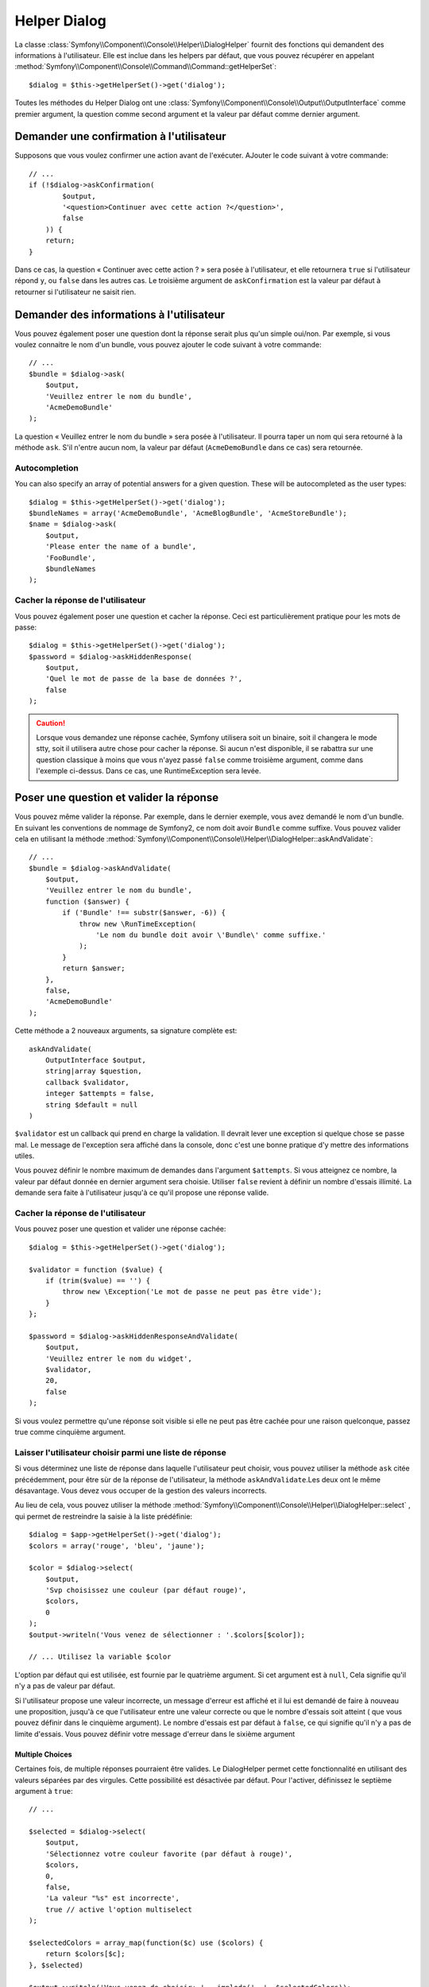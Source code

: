 .. index::
    single: Console Helpers; Dialog Helper

Helper Dialog
=============

La classe :class:`Symfony\\Component\\Console\\Helper\\DialogHelper` fournit
des fonctions qui demandent des informations à l'utilisateur. Elle est inclue
dans les helpers par défaut, que vous pouvez récupérer en appelant
:method:`Symfony\\Component\\Console\\Command\\Command::getHelperSet`::

    $dialog = $this->getHelperSet()->get('dialog');

Toutes les méthodes du Helper Dialog ont une 
:class:`Symfony\\Component\\Console\\Output\\OutputInterface` comme premier argument,
la question comme second argument et la valeur par défaut comme dernier argument.

Demander une confirmation à l'utilisateur
-----------------------------------------

Supposons que vous voulez confirmer une action avant de l'exécuter. AJouter
le code suivant à votre commande::

    // ...
    if (!$dialog->askConfirmation(
            $output,
            '<question>Continuer avec cette action ?</question>',
            false
        )) {
        return;
    }

Dans ce cas, la question « Continuer avec cette action ? » sera posée à l'utilisateur,
et elle retournera ``true`` si l'utilisateur répond ``y``, ou ``false`` dans les autres
cas. Le troisième argument de ``askConfirmation`` est la valeur par défaut à retourner
si l'utilisateur ne saisit rien.

Demander des informations à l'utilisateur
-----------------------------------------

Vous pouvez également poser une question dont la réponse serait plus qu'un simple
oui/non. Par exemple, si vous voulez connaitre le nom d'un bundle, vous pouvez
ajouter le code suivant à votre commande::

    // ...
    $bundle = $dialog->ask(
        $output,
        'Veuillez entrer le nom du bundle',
        'AcmeDemoBundle'
    );

La question « Veuillez entrer le nom du bundle » sera posée à l'utilisateur. Il
pourra taper un nom qui sera retourné à la méthode ``ask``. S'il n'entre aucun nom,
la valeur par défaut (``AcmeDemoBundle`` dans ce cas) sera retournée.

Autocompletion
~~~~~~~~~~~~~~

.. versionadded:: 2.2
    Autocompletion for questions was added in Symfony 2.2.

You can also specify an array of potential answers for a given question. These
will be autocompleted as the user types::

    $dialog = $this->getHelperSet()->get('dialog');
    $bundleNames = array('AcmeDemoBundle', 'AcmeBlogBundle', 'AcmeStoreBundle');
    $name = $dialog->ask(
        $output,
        'Please enter the name of a bundle',
        'FooBundle',
        $bundleNames
    );

Cacher la réponse de l'utilisateur
~~~~~~~~~~~~~~~~~~~~~~~~~~~~~~~~~~

.. versionadded:: 2.2
    La méthode ``askHiddenResponse`` a été ajoutée dans Symfony 2.2.
 
Vous pouvez également poser une question et cacher la réponse. Ceci
est particulièrement pratique pour les mots de passe::

    $dialog = $this->getHelperSet()->get('dialog');
    $password = $dialog->askHiddenResponse(
        $output,
        'Quel le mot de passe de la base de données ?',
        false
    );

.. caution::
   
    Lorsque vous demandez une réponse cachée, Symfony utilisera soit un binaire,
    soit il changera le mode stty, soit il utilisera autre chose pour cacher la
    réponse. Si aucun n'est disponible, il se rabattra sur une question classique
    à moins que vous n'ayez passé ``false`` comme troisième argument, comme dans
    l'exemple ci-dessus. Dans ce cas, une RuntimeException sera levée.

Poser une question et valider la réponse
----------------------------------------

Vous pouvez même valider la réponse. Par exemple, dans le dernier exemple, vous
avez demandé le nom d'un bundle. En suivant les conventions de nommage de Symfony2,
ce nom doit avoir ``Bundle`` comme suffixe. Vous pouvez valider cela en utilisant
la méthode :method:`Symfony\\Component\\Console\\Helper\\DialogHelper::askAndValidate`::

    // ...
    $bundle = $dialog->askAndValidate(
        $output,
        'Veuillez entrer le nom du bundle',
        function ($answer) {
            if ('Bundle' !== substr($answer, -6)) {
                throw new \RunTimeException(
                    'Le nom du bundle doit avoir \'Bundle\' comme suffixe.'
                );
            }
            return $answer;
        },
        false,
        'AcmeDemoBundle'
    );

Cette méthode a 2 nouveaux arguments, sa signature complète est::

    askAndValidate(
        OutputInterface $output, 
        string|array $question, 
        callback $validator, 
        integer $attempts = false, 
        string $default = null
    )

``$validator`` est un callback qui prend en charge la validation. Il devrait lever
une exception si quelque chose se passe mal. Le message de l'exception sera affiché
dans la console, donc c'est une bonne pratique d'y mettre des informations utiles.

Vous pouvez définir le nombre maximum de demandes dans l'argument ``$attempts``.
Si vous atteignez ce nombre, la valeur par défaut donnée en dernier argument sera
choisie. Utiliser ``false`` revient à définir un nombre d'essais illimité. La
demande sera faite à l'utilisateur jusqu'à ce qu'il propose une réponse valide.

Cacher la réponse de l'utilisateur
~~~~~~~~~~~~~~~~~~~~~~~~~~~~~~~~~~

.. versionadded:: 2.2
    La méthode ``askHiddenResponseAndValidate`` a été ajoutée dans Symfony 2.2.
   
Vous pouvez poser une question et valider une réponse cachée::

    $dialog = $this->getHelperSet()->get('dialog');

    $validator = function ($value) {
        if (trim($value) == '') {
            throw new \Exception('Le mot de passe ne peut pas être vide');
        }
    };

    $password = $dialog->askHiddenResponseAndValidate(
        $output,
        'Veuillez entrer le nom du widget',
        $validator,
        20,
        false
    );

Si vous voulez permettre qu'une réponse soit visible si elle ne peut pas être
cachée pour une raison quelconque, passez true comme cinquième argument.

Laisser l'utilisateur choisir parmi une liste de réponse
~~~~~~~~~~~~~~~~~~~~~~~~~~~~~~~~~~~~~~~~~~~~~~~~~~~~~~~~

.. versionadded:: 2.2
    La méthode :method:`Symfony\\Component\\Console\\Helper\\DialogHelper::select`
    a été ajouté depuis Symfony 2.2.

Si vous déterminez une liste de réponse dans laquelle l'utilisateur peut choisir,
vous pouvez utiliser la méthode ``ask`` citée précédemment, pour être sùr de la
réponse de l'utilisateur, la méthode ``askAndValidate``.Les deux ont le même
désavantage. Vous devez vous occuper de la gestion des valeurs incorrects.

Au lieu de cela, vous pouvez utiliser la méthode
:method:`Symfony\\Component\\Console\\Helper\\DialogHelper::select` ,
qui permet de restreindre la saisie à la liste prédéfinie::

    $dialog = $app->getHelperSet()->get('dialog');
    $colors = array('rouge', 'bleu', 'jaune');

    $color = $dialog->select(
        $output,
        'Svp choisissez une couleur (par défaut rouge)',
        $colors,
        0
    );
    $output->writeln('Vous venez de sélectionner : '.$colors[$color]);

    // ... Utilisez la variable $color

L'option par défaut qui est utilisée, est fournie par le quatrième argument.
Si cet argument est à  ``null``, Cela signifie qu'il n'y a pas de valeur par
défaut.

Si l'utilisateur propose une valeur incorrecte, un message d'erreur est affiché
et il lui est demandé de faire à nouveau une proposition, jusqu'à ce que
l'utilisateur entre une valeur correcte ou que le nombre d'essais soit atteint
( que vous pouvez définir dans le cinquième argument). Le nombre d'essais est
par défaut à ``false``, ce qui signifie qu'il n'y a pas de limite d'essais.
Vous pouvez définir votre message d'erreur dans le sixième argument

.. versionadded:: 2.3
    le support de Multiselect a été ajouté à Symfony 2.3.

Multiple Choices
................

Certaines fois, de multiple réponses pourraient être valides. Le DialogHelper
permet cette fonctionnalité en utilisant des valeurs séparées par des virgules.
Cette possibilité est désactivée par défaut. Pour l'activer, définissez le
septième argument à ``true``::

    // ...

    $selected = $dialog->select(
        $output,
        'Sélectionnez votre couleur favorite (par défaut à rouge)',
        $colors,
        0,
        false,
        'La valeur "%s" est incorrecte',
        true // active l'option multiselect
    );

    $selectedColors = array_map(function($c) use ($colors) {
        return $colors[$c];
    }, $selected)

    $output->writeln('Vous venez de choisir: ' . implode(', ', $selectedColors));

Maintenant, quand les utilisateurs saisissent ``1,2``, Le résultat obtenu est :
 ``Vous venez de choisir: bleu, jaune``.

Tester une commande nécessitant une entrée
------------------------------------------

Si vous écrivez un test unitaire pour une commande qui nécessite la saisie dans
la ligne de commande, vous aurez besoin de surcharger le HelperSet utilisé par
la commande::

    use Symfony\Component\Console\Helper\DialogHelper;
    use Symfony\Component\Console\Helper\HelperSet;

    // ...
    public function testExecute()
    {
        // ...
        $commandTester = new CommandTester($command);

        $dialog = $command->getHelper('dialog');
        $dialog->setInputStream($this->getInputStream('Test\n'));
        // Equivalent à l'entrée par l'utilisateur de "Test" et appuie sur ENTER
        // Si vous avez d'une confirmation, "yes\n" fonctionne.

        $commandTester->execute(array('command' => $command->getName()));

        // $this->assertRegExp('/.../', $commandTester->getDisplay());
    }

    protected function getInputStream($input)
    {
        $stream = fopen('php://memory', 'r+', false);
        fputs($stream, $input);
        rewind($stream);

        return $stream;
    }

En définissant le inputStream du ``DialogHelper``, vous imiter ce que fait la
console en interne avec tous les utilisateurs qui entrent des données via la
ligne de commande. De cette façon, vous pouvez tester toute interaction de
l'utilisateur (même complexes) en passant les bonnes valeurs.
